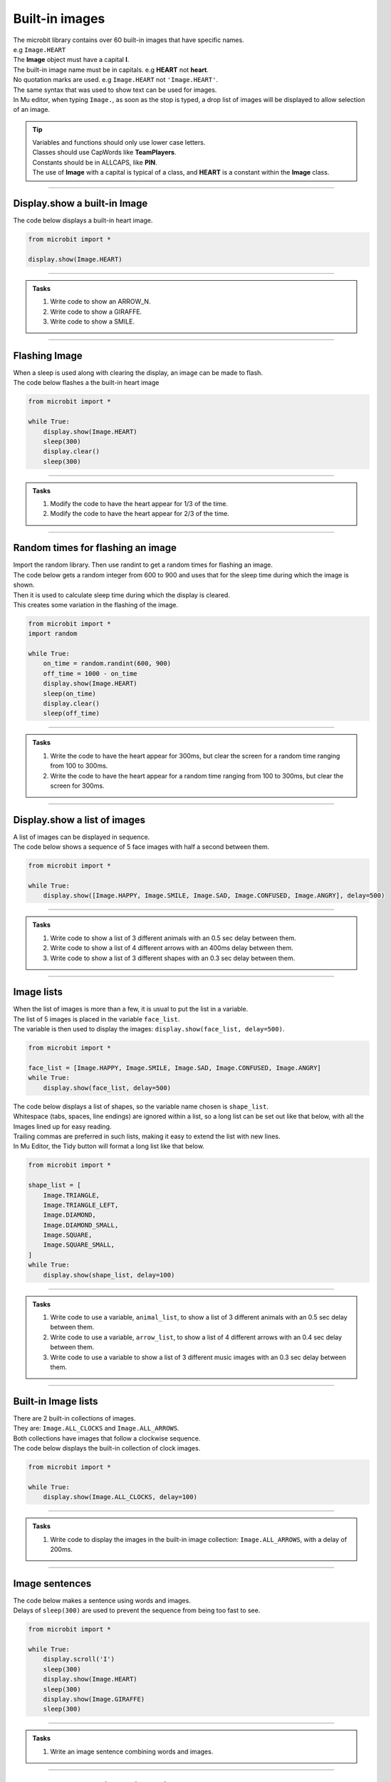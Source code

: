 ====================================================
Built-in images
====================================================

| The microbit library contains over 60 built-in images that have specific names.
| e.g ``Image.HEART``
| The **Image** object must have a capital **I**.
| The built-in image name must be in capitals. e.g **HEART** not **heart**.
| No quotation marks are used. e.g ``Image.HEART`` not ``'Image.HEART'``.
| The same syntax that was used to show text can be used for images.
| In Mu editor, when typing ``Image.``, as soon as the stop is typed, a drop list of images will be displayed to allow selection of an image.

.. admonition:: Tip

    | Variables and functions should only use lower case letters.
    | Classes should use CapWords like **TeamPlayers**.
    | Constants should be in ALLCAPS, like **PIN**.
    | The use of **Image** with a capital is typical of a class, and **HEART** is a constant within the **Image** class.

----

Display.show a built-in Image
----------------------------------------

.. py:function:: display.show(image)

    | Display an image, where image is an image such as the built-in image **Image.Heart**.

| The code below displays a built-in heart image.

.. code-block:: python

    from microbit import *

    display.show(Image.HEART)

----

.. admonition:: Tasks

    #. Write code to show an ARROW_N.
    #. Write code to show a GIRAFFE.
    #. Write code to show a SMILE.
    
    .. dropdown::
        :icon: codescan
        :color: primary
        :class-container: sd-dropdown-container

        .. tab-set::

            .. tab-item:: Q1

                Write code to show an ARROW_N.

                .. code-block:: python

                    from microbit import *

                    while True:
                        display.show(Image.ARROW_N)

            .. tab-item:: Q2

                Write code to show a GIRAFFE.

                .. code-block:: python

                    from microbit import *

                    while True:
                        display.show(Image.GIRAFFE)

            .. tab-item:: Q3

                Write code to show a SMILE.

                .. code-block:: python

                    from microbit import *

                    while True:
                        display.show(Image.SMILE)

----

Flashing Image
----------------------------------------

| When a sleep is used along with clearing the display, an image can be made to flash.
| The code below flashes a the built-in heart image 

.. code-block:: python

    from microbit import *

    while True:
        display.show(Image.HEART)
        sleep(300)
        display.clear()
        sleep(300)

----

.. admonition:: Tasks

    #. Modify the code to have the heart appear for 1/3 of the time.
    #. Modify the code to have the heart appear for 2/3 of the time.
    
    .. dropdown::
        :icon: codescan
        :color: primary
        :class-container: sd-dropdown-container

        .. tab-set::

            .. tab-item:: Q1

                Modify the code to have the heart appear for 1/3 of the time.

                .. code-block:: python

                    from microbit import *

                    while True:
                        display.show(Image.HEART)
                        sleep(300)
                        display.clear()
                        sleep(600)

            .. tab-item:: Q2

                Modify the code to have the heart appear for 2/3 of the time.

                .. code-block:: python

                    from microbit import *

                    while True:
                        display.show(Image.HEART)
                        sleep(600)
                        display.clear()
                        sleep(300)

----

Random times for flashing an image
-----------------------------------

| Import the random library. Then use randint to get a random times for flashing an image.

.. py:function:: random.randint(a, b)

    Return a random integer from a to b, including both. 

| The code below gets a random integer from 600 to 900 and uses that for the sleep time during which the image is shown.
| Then it is used to calculate sleep time during which the display is cleared.
| This creates some variation in the flashing of the image.

.. code-block:: python

    from microbit import *
    import random

    while True:
        on_time = random.randint(600, 900)
        off_time = 1000 - on_time
        display.show(Image.HEART)
        sleep(on_time)
        display.clear()
        sleep(off_time)

----

.. admonition:: Tasks

    #. Write the code to have the heart appear for 300ms, but clear the screen for a random time ranging from 100 to 300ms.
    #. Write the code to have the heart appear for a random time ranging from 100 to 300ms, but clear the screen for 300ms.
    
    .. dropdown::
        :icon: codescan
        :color: primary
        :class-container: sd-dropdown-container

        .. tab-set::

            .. tab-item:: Q1

                Write the code to have the heart appear for 500ms but clear the screen for a random time ranging from 100 to 500ms.

                .. code-block:: python

                    from microbit import *
                    import random

                    while True:
                        on_time = 500
                        off_time = random.randint(100, 500)
                        display.show(Image.HEART)
                        sleep(on_time)
                        display.clear()
                        sleep(off_time)

            .. tab-item:: Q2

                Write the code to have the heart appear for a random time ranging from 100 to 500ms, but clear the screen for 500ms.

                .. code-block:: python

                    from microbit import *
                    import random

                    while True:
                        on_time = random.randint(100, 500)
                        off_time = 500
                        display.show(Image.HEART)
                        sleep(on_time)
                        display.clear()
                        sleep(off_time)

----

Display.show a list of images
----------------------------------------

| A list of images can be displayed in sequence.

.. py:function:: display.show(image_list, delay=400)

    | Display images from a list in sequence.
    | Each image in a list of images is shown with ``delay`` milliseconds between them.
    | The delay defaults to 400ms if it is omitted.


| The code below shows a sequence of 5 face images with half a second between them.

.. code-block:: python

    from microbit import *

    while True:
        display.show([Image.HAPPY, Image.SMILE, Image.SAD, Image.CONFUSED, Image.ANGRY], delay=500)

----

.. admonition:: Tasks

    #. Write code to show a list of 3 different animals with an 0.5 sec delay between them.
    #. Write code to show a list of 4 different arrows with an 400ms delay between them.
    #. Write code to show a list of 3 different shapes with an 0.3 sec delay between them.

    .. dropdown::
        :icon: codescan
        :color: primary
        :class-container: sd-dropdown-container

        .. tab-set::

            .. tab-item:: Q1

                Write code to show a list of 3 different animals with an 0.5 sec delay between them.

                .. code-block:: python

                    from microbit import *

                    while True:
                        display.show([Image.RABBIT, Image.COW, Image.GIRAFFE], delay=500)

            .. tab-item:: Q2

                Write code to show a list of 4 different arrows with an 400ms delay between them.

                .. code-block:: python

                    from microbit import *

                    while True:
                        display.show([Image.ARROW_N, Image.ARROW_E, Image.ARROW_S, Image.ARROW_W], delay=400)

            .. tab-item:: Q3

                Write code to show a list of 3 different shapes with an 0.3 sec delay between them.

                .. code-block:: python

                    from microbit import *

                    while True:
                        display.show([Image.TRIANGLE, Image.DIAMOND, Image.SQUARE], delay=300)


----

Image lists
----------------------------------------

| When the list of images is more than a few, it is usual to put the list in a variable.
| The list of 5 images is placed in the variable ``face_list``.
| The variable is then used to display the images: ``display.show(face_list, delay=500)``.

.. code-block:: python

    from microbit import *

    face_list = [Image.HAPPY, Image.SMILE, Image.SAD, Image.CONFUSED, Image.ANGRY]
    while True:
        display.show(face_list, delay=500)


| The code below displays a list of shapes, so the variable name chosen is ``shape_list``.
| Whitespace (tabs, spaces, line endings) are ignored within a list, so a long list can be set out like that below, with all the Images lined up for easy reading.
| Trailing commas are preferred in such lists, making it easy to extend the list with new lines.
| In Mu Editor, the Tidy button will format a long list like that below.

.. code-block:: python

    from microbit import *

    shape_list = [
        Image.TRIANGLE,
        Image.TRIANGLE_LEFT,
        Image.DIAMOND,
        Image.DIAMOND_SMALL,
        Image.SQUARE,
        Image.SQUARE_SMALL,
    ]
    while True:
        display.show(shape_list, delay=100)

----

.. admonition:: Tasks

    #. Write code to use a variable, ``animal_list``, to show a list of 3 different animals with an 0.5 sec delay between them.
    #. Write code to use a variable, ``arrow_list``,  to show a list of 4 different arrows with an 0.4 sec delay between them.
    #. Write code to use a variable to show a list of 3 different music images with an 0.3 sec delay between them.

    .. dropdown::
        :icon: codescan
        :color: primary
        :class-container: sd-dropdown-container

        .. tab-set::

            .. tab-item:: Q1

                Write code to use a variable, ``animal_list``, to show a list of 3 different animals with an 0.5 sec delay between them.

                .. code-block:: python

                    from microbit import *

                    animal_list = [Image.RABBIT, Image.COW, Image.GIRAFFE]
                    while True:
                        display.show(animal_list, delay=500)

            .. tab-item:: Q2

                Write code to use a variable, ``arrow_list``,  to show a list of 4 different arrows with an 0.4 sec delay between them.

                .. code-block:: python

                    from microbit import *

                    arrow_list = [Image.ARROW_N, Image.ARROW_E, Image.ARROW_S, Image.ARROW_W]
                    while True:
                        display.show(arrow_list, delay=400)
 
            .. tab-item:: Q3

                Write code to use a variable to show a list of 3 different music images with an 0.3 sec delay between them.

                .. code-block:: python

                    from microbit import *

                    music_list = [Image.MUSIC_CROTCHET, Image.MUSIC_QUAVER, Image.MUSIC_QUAVERS]
                    while True:
                        display.show(music_list, delay=300)


----

Built-in Image lists
----------------------------------------

| There are 2 built-in collections of images.
| They are: ``Image.ALL_CLOCKS`` and ``Image.ALL_ARROWS``.
| Both collections have images that follow a clockwise sequence.
| The code below displays the built-in collection of clock images.

.. code-block:: python

    from microbit import *

    while True:
        display.show(Image.ALL_CLOCKS, delay=100)

----

.. admonition:: Tasks

    #. Write code to display the images in the built-in image collection: ``Image.ALL_ARROWS``, with a delay of 200ms.
    
    .. dropdown::
        :icon: codescan
        :color: primary
        :class-container: sd-dropdown-container

        .. tab-set::

            .. tab-item:: Q1

                Write code to display the images in the built-in image collection: ``Image.ALL_ARROWS``, with a delay of 200ms.

                .. code-block:: python

                    from microbit import *

                    while True:
                        display.show(Image.ALL_ARROWS, delay=200)
----

Image sentences
----------------------------------------

| The code below makes a sentence using words and images.
| Delays of ``sleep(300)`` are used to prevent the sequence from being too fast to see.

.. code-block:: python

    from microbit import *

    while True:
        display.scroll('I')
        sleep(300)
        display.show(Image.HEART)
        sleep(300)
        display.show(Image.GIRAFFE)
        sleep(300)

----
 
.. admonition:: Tasks

    #. Write an image sentence combining words and images.

    .. dropdown::
        :icon: codescan
        :color: primary
        :class-container: sd-dropdown-container

        .. tab-set::

            .. tab-item:: Q1

                Write an image sentence combining words and images.

                .. code-block:: python

                    # tortoises live long
                    from microbit import *

                    while True:
                        display.show(Image.TORTOISE)
                        sleep(300)
                        display.show(Image.HOUSE)
                        sleep(300)
                        display.scroll("long")
                        sleep(300)

----

Image sentences using "mixed" lists
----------------------------------------

| **display.show** can be used to show text images along with other images.
| The text images must be one character in quotes.
| Normally, a text image requires **Image** as in Image("U").
| But the list input for **display.show** automatically treats "U" as Image("U").
| Single quoted digits, e.g. "4", work in a similar way. 
| Multiple digits in an image, as in Image("12345"), set the pixel brightness for those pixels.
| Strings, such as "1234" or "abcd", will be ignored.

| The image sentence below uses a built-in image and an image from a digit and an image from a letter.

.. code-block:: python

    from microbit import *

    while True:
        # snake ate rabbit
        mixed_list = [Image.SNAKE, "8", Image.RABBIT]
        display.show(mixed_list, delay=300, clear=True)
        sleep(300)


----

.. admonition:: Tasks

    #. Write an image sentence using an image list that asks if you are sad.
    #. Write an image sentence using an image list that encourages joy.
    #. Write an image sentence using an image list that translates as "Are you surprised to be confused?"


    .. dropdown::
        :icon: codescan
        :color: primary
        :class-container: sd-dropdown-container

        .. tab-set::

            .. tab-item:: Q1

                Write an image sentence using an image list that asks if you are sad.

                .. code-block:: python

                    from microbit import *

                    while True:
                        mixed_list = ["R", "U", Image.SAD]
                        display.show(mixed_list, delay=700, clear=True)
                        sleep(1000)

            .. tab-item:: Q2

                Write an image sentence using an image list that encourages joy.

                .. code-block:: python

                    from microbit import *

                    while True:
                        mixed_list = ["B", Image.HAPPY]
                        display.show(mixed_list, delay=700, clear=True)
                        sleep(1000)

            .. tab-item:: Q3

                Write an image sentence using an image list that translates as "Are you surprised to be confused?"

                .. code-block:: python

                    from microbit import *

                    while True:
                        mixed_list = ["R", "U", Image.SURPRISED, "2", "B", Image.CONFUSED, "?"]
                        display.show(mixed_list, delay=700, clear=True)
                        sleep(1000)


----

All Images
----------------------------------------

| The code below displays all the built-in images.
| Image.SCISSORS is not yet available in Mu Editor but is online at:
| https://python.microbit.org/v/3

.. code-block:: python

    from microbit import *

    built_in_images = [Image.ANGRY, Image.ARROW_E, Image.ARROW_N, Image.ARROW_NE,
        Image.ARROW_NW, Image.ARROW_S, Image.ARROW_SE, Image.ARROW_SW,
        Image.ARROW_W, Image.ASLEEP, Image.BUTTERFLY, Image.CHESSBOARD,
        Image.CLOCK1, Image.CLOCK10, Image.CLOCK11, Image.CLOCK12,
        Image.CLOCK2, Image.CLOCK3, Image.CLOCK4, Image.CLOCK5, Image
        .CLOCK6, Image.CLOCK7, Image.CLOCK8, Image.CLOCK9, Image.CONFUSED,
        Image.COW, Image.DIAMOND, Image.DIAMOND_SMALL, Image.DUCK,
        Image.FABULOUS, Image.GHOST, Image.GIRAFFE, Image.HAPPY,
        Image.HEART, Image.HEART_SMALL, Image.HOUSE, Image.MEH,
        Image.MUSIC_CROTCHET, Image.MUSIC_QUAVER, Image.MUSIC_QUAVERS,
        Image.NO, Image.PACMAN, Image.PITCHFORK, Image.RABBIT, Image.ROLLERSKATE,
        Image.SAD, Image.SILLY, Image.SKULL, Image.SMILE,
        Image.SNAKE, Image.SQUARE, Image.SQUARE_SMALL, Image.STICKFIGURE,
        Image.SURPRISED, Image.SWORD, Image.TARGET, Image.TORTOISE,
        Image.TRIANGLE, Image.TRIANGLE_LEFT, Image.TSHIRT, Image.UMBRELLA,
        Image.XMAS, Image.YES,
    ]

    while True:
        display.show(built_in_images, delay=100)

.. image:: images/built_in_images.png
    :scale: 50 %
    
----

.. admonition:: Tasks

    #. Edit the built-in images list from above to just include animals.
    #. Edit the built-in images list from above to just include faces.
    #. Edit the built-in images list from above to just include objects.
    #. Edit the built-in images list from above to just include shapes.
    
    .. dropdown::
        :icon: codescan
        :color: primary
        :class-container: sd-dropdown-container

        .. tab-set::

            .. tab-item:: Q1

                Edit the built-in images list from above to just include animals.

                .. code-block:: python

                    from microbit import *

                    animal_images = [
                                        Image.RABBIT,
                                        Image.COW,
                                        Image.DUCK,
                                        Image.TORTOISE,
                                        Image.BUTTERFLY,
                                        Image.GIRAFFE,
                                        Image.SNAKE,
                                    ]
                    while True:
                        display.show(animal_images, delay=250)

            .. tab-item:: Q2

                Edit the built-in images list from above to just include animals.

                .. code-block:: python

                    from microbit import *

                    face_images = [
                                    Image.HAPPY,
                                    Image.SMILE,
                                    Image.SAD,
                                    Image.CONFUSED,
                                    Image.ANGRY,
                                    Image.ASLEEP,
                                    Image.SURPRISED,
                                    Image.SILLY,
                                    Image.FABULOUS,
                                    Image.MEH,
                                ]

                    while True:
                        display.show(face_images, delay=250)

            .. tab-item:: Q3

                Edit the built-in images list from above to just include objects.

                .. code-block:: python

                    from microbit import *

                    object_images = [
                                    Image.CHESSBOARD,
                                    Image.PITCHFORK,
                                    Image.TARGET, 
                                    Image.TSHIRT,
                                    Image.ROLLERSKATE, 
                                    Image.HOUSE,
                                    Image.STICKFIGURE, 
                                    Image.GHOST,
                                    Image.SWORD,
                                    Image.SKULL,
                                    Image.UMBRELLA,
                                ]

                    while True:
                        display.show(object_images, delay=250)


            .. tab-item:: Q4

                Edit the built-in images list from above to just include shapes.

                .. code-block:: python

                    from microbit import *

                    shape_images = [
                                    Image.TRIANGLE,
                                    Image.TRIANGLE_LEFT,
                                    Image.DIAMOND,
                                    Image.DIAMOND_SMALL,
                                    Image.SQUARE,
                                    Image.SQUARE_SMALL,
                                ]

                    while True:
                        display.show(shape_images, delay=250)

 
.. admonition:: Tip

    Advanced code to collect the list of all images is below.
    
    .. code-block:: python

        from microbit import *

        dir_images = dir(Image)
        built_in_images = ["Image." + img for img in dir_images if type(getattr(Image, img)) == Image]
        built_in_images_string = ", ".join(built_in_images)
        built_in_images_string.replace('"', '')
        print(built_in_images_string)

